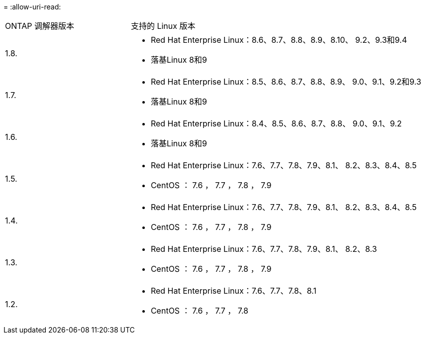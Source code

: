 = 
:allow-uri-read: 


[cols="30,70"]
|===


| ONTAP 调解器版本 | 支持的 Linux 版本 


 a| 
1.8.
 a| 
* Red Hat Enterprise Linux：8.6、8.7、8.8、8.9、8.10、 9.2、9.3和9.4
* 落基Linux 8和9




 a| 
1.7.
 a| 
* Red Hat Enterprise Linux：8.5、8.6、8.7、8.8、8.9、 9.0、9.1、9.2和9.3
* 落基Linux 8和9




 a| 
1.6.
 a| 
* Red Hat Enterprise Linux：8.4、8.5、8.6、8.7、8.8、 9.0、9.1、9.2
* 落基Linux 8和9




 a| 
1.5.
 a| 
* Red Hat Enterprise Linux：7.6、7.7、7.8、7.9、8.1、 8.2、8.3、8.4、8.5
* CentOS ： 7.6 ， 7.7 ， 7.8 ， 7.9




 a| 
1.4.
 a| 
* Red Hat Enterprise Linux：7.6、7.7、7.8、7.9、8.1、 8.2、8.3、8.4、8.5
* CentOS ： 7.6 ， 7.7 ， 7.8 ， 7.9




 a| 
1.3.
 a| 
* Red Hat Enterprise Linux：7.6、7.7、7.8、7.9、8.1、 8.2、8.3
* CentOS ： 7.6 ， 7.7 ， 7.8 ， 7.9




 a| 
1.2.
 a| 
* Red Hat Enterprise Linux：7.6、7.7、7.8、8.1
* CentOS ： 7.6 ， 7.7 ， 7.8


|===